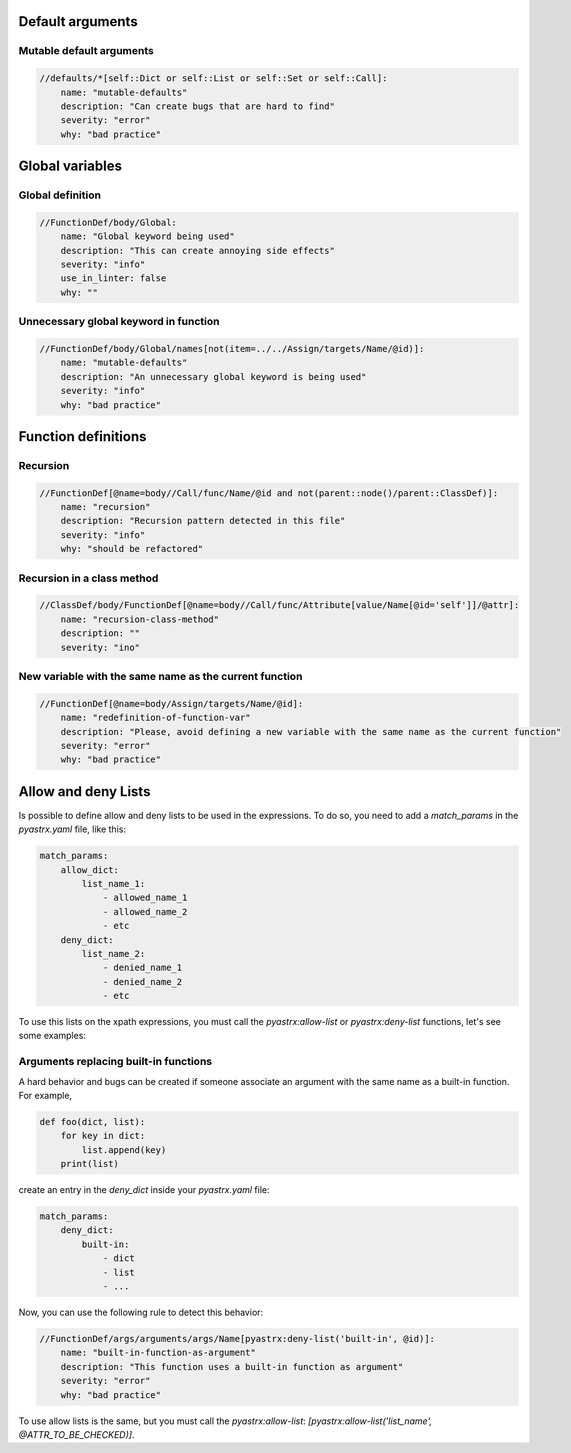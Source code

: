
Default arguments
=================

Mutable default arguments
-------------------------

.. code:: yaml

    //defaults/*[self::Dict or self::List or self::Set or self::Call]:
        name: "mutable-defaults"
        description: "Can create bugs that are hard to find"
        severity: "error"
        why: "bad practice"


Global variables
================


Global definition
-----------------

.. code:: yaml

    //FunctionDef/body/Global:
        name: "Global keyword being used"
        description: "This can create annoying side effects"
        severity: "info"
        use_in_linter: false
        why: ""


Unnecessary global keyword in function
--------------------------------------

.. code:: yaml

    //FunctionDef/body/Global/names[not(item=../../Assign/targets/Name/@id)]:
        name: "mutable-defaults"
        description: "An unnecessary global keyword is being used"
        severity: "info"
        why: "bad practice"


Function definitions
====================

Recursion
---------

.. code:: yaml

    //FunctionDef[@name=body//Call/func/Name/@id and not(parent::node()/parent::ClassDef)]:
        name: "recursion"
        description: "Recursion pattern detected in this file"
        severity: "info"
        why: "should be refactored"


Recursion in a class method
---------------------------

.. code:: yaml

    //ClassDef/body/FunctionDef[@name=body//Call/func/Attribute[value/Name[@id='self']]/@attr]:
        name: "recursion-class-method"
        description: ""
        severity: "ino"


New variable with the same name as the current function
-------------------------------------------------------

.. code:: yaml

    //FunctionDef[@name=body/Assign/targets/Name/@id]:
        name: "redefinition-of-function-var"
        description: "Please, avoid defining a new variable with the same name as the current function"
        severity: "error"
        why: "bad practice"


Allow and deny Lists
====================

Is possible to define allow and deny lists to be used in the expressions.
To do so, you need to add a `match_params` in the `pyastrx.yaml` file, like this:

.. code:: yaml

    match_params:
        allow_dict:
            list_name_1:
                - allowed_name_1
                - allowed_name_2
                - etc
        deny_dict:
            list_name_2:
                - denied_name_1
                - denied_name_2
                - etc

To use this lists on the xpath expressions, you must call the `pyastrx:allow-list` or
`pyastrx:deny-list` functions, let's see some examples:

Arguments replacing built-in functions
--------------------------------------

A hard behavior and bugs can be created if someone associate
an argument with the same name as a built-in function. For example,

.. code:: python

    def foo(dict, list):
        for key in dict:
            list.append(key)
        print(list)

create an entry in the `deny_dict` inside your `pyastrx.yaml` file:


.. code:: yaml

    match_params:
        deny_dict:
            built-in:
                - dict
                - list
                - ...

Now, you can use the following rule to detect this behavior:

.. code:: yaml

    //FunctionDef/args/arguments/args/Name[pyastrx:deny-list('built-in', @id)]:
        name: "built-in-function-as-argument"
        description: "This function uses a built-in function as argument"
        severity: "error"
        why: "bad practice"

.. image:: _static/imgs/deny_list_example.png
    :alt: PyASTrX capture a built-in function as argument
    :align: center


To use allow lists is the same, but you must call the `pyastrx:allow-list`:
`[pyastrx:allow-list('list_name', @ATTR_TO_BE_CHECKED)]`.
